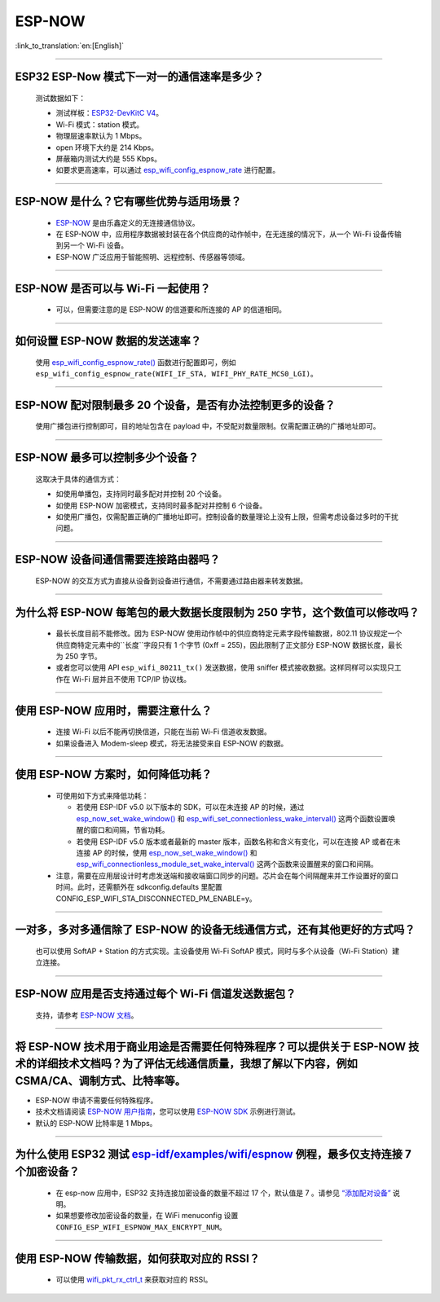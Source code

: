 ESP-NOW
=======

:link_to_translation:`en:[English]`

.. raw:: html

   <style>
   body {counter-reset: h2}
     h2 {counter-reset: h3}
     h2:before {counter-increment: h2; content: counter(h2) ". "}
     h3:before {counter-increment: h3; content: counter(h2) "." counter(h3) ". "}
     h2.nocount:before, h3.nocount:before, { content: ""; counter-increment: none }
   </style>

----------

ESP32 ESP-Now 模式下一对一的通信速率是多少？
---------------------------------------------

  测试数据如下：

  - 测试样板：`ESP32-DevKitC V4 <https://docs.espressif.com/projects/esp-idf/zh_CN/latest/esp32/hw-reference/esp32/get-started-devkitc.html>`__。
  - Wi-Fi 模式：station 模式。
  - 物理层速率默认为 1 Mbps。
  - open 环境下大约是 214 Kbps。
  - 屏蔽箱内测试大约是 555 Kbps。
  - 如要求更高速率，可以通过 `esp_wifi_config_espnow_rate <https://docs.espressif.com/projects/esp-idf/zh_CN/v4.4.2/esp32/api-reference/network/esp_now.html#_CPPv427esp_wifi_config_espnow_rate16wifi_interface_t15wifi_phy_rate_t>`_ 进行配置。

--------------

ESP-NOW 是什么？它有哪些优势与适用场景？
-----------------------------------------------------------

  - `ESP-NOW <https://docs.espressif.com/projects/esp-idf/zh_CN/latest/esp32/api-reference/network/esp_now.html>`_ 是由乐鑫定义的无连接通信协议。
  - 在 ESP-NOW 中，应用程序数据被封装在各个供应商的动作帧中，在无连接的情况下，从一个 Wi-Fi 设备传输到另一个 Wi-Fi 设备。
  - ESP-NOW 广泛应用于智能照明、远程控制、传感器等领域。

--------------

ESP-NOW 是否可以与 Wi-Fi 一起使用？
----------------------------------------------------------------------------------------------------------------------------------------------------

  - 可以，但需要注意的是 ESP-NOW 的信道要和所连接的 AP 的信道相同。

--------------------

如何设置 ESP-NOW 数据的发送速率？
------------------------------------------------------------------------------

  使用 `esp_wifi_config_espnow_rate() <https://docs.espressif.com/projects/esp-idf/en/latest/esp32/api-reference/network/esp_now.html#_CPPv427esp_wifi_config_espnow_rate16wifi_interface_t15wifi_phy_rate_t>`_ 函数进行配置即可，例如 ``esp_wifi_config_espnow_rate(WIFI_IF_STA, WIFI_PHY_RATE_MCS0_LGI)``。

-----------------

ESP-NOW 配对限制最多 20 个设备，是否有办法控制更多的设备？
------------------------------------------------------------------------------------------

  使用广播包进行控制即可，目的地址包含在 payload 中，不受配对数量限制。仅需配置正确的广播地址即可。

-----------------

ESP-NOW 最多可以控制多少个设备？
------------------------------------------------------------------------------------------

  这取决于具体的通信方式：

  - 如使用单播包，支持同时最多配对并控制 20 个设备。
  - 如使用 ESP-NOW 加密模式，支持同时最多配对并控制 6 个设备。
  - 如使用广播包，仅需配置正确的广播地址即可。控制设备的数量理论上没有上限，但需考虑设备过多时的干扰问题。

-----------------

ESP-NOW 设备间通信需要连接路由器吗？
------------------------------------------------------------------------------------------

  ESP-NOW 的交互方式为直接从设备到设备进行通信，不需要通过路由器来转发数据。

-----------------

为什么将 ESP-NOW 每笔包的最大数据长度限制为 250 字节，这个数值可以修改吗？
----------------------------------------------------------------------------------------------------------------------------------------------------------------------------------------------------------------------------------------

  - 最长长度目前不能修改。因为 ESP-NOW 使用动作帧中的供应商特定元素字段传输数据，802.11 协议规定一个供应商特定元素中的``长度``字段只有 1 个字节 (0xff = 255)，因此限制了正文部分 ESP-NOW 数据长度，最长为 250 字节。
  - 或者您可以使用 API ``esp_wifi_80211_tx()`` 发送数据，使用 sniffer 模式接收数据。这样同样可以实现只工作在 Wi-Fi 层并且不使用 TCP/IP 协议栈。

--------------

使用 ESP-NOW 应用时，需要注意什么？
---------------------------------------------------------------------------------------------------------

  - 连接 Wi-Fi 以后不能再切换信道，只能在当前 Wi-Fi 信道收发数据。
  - 如果设备进入 Modem-sleep 模式，将无法接受来自 ESP-NOW 的数据。

---------------

使用 ESP-NOW 方案时，如何降低功耗？
---------------------------------------------------------------------------------------------------------

  - 可使用如下方式来降低功耗：

    - 若使用 ESP-IDF v5.0 以下版本的 SDK，可以在未连接 AP 的时候，通过 `esp_now_set_wake_window() <https://docs.espressif.com/projects/esp-idf/en/release-v4.4/esp32/api-reference/network/esp_now.html#_CPPv423esp_now_set_wake_window8uint16_t>`__ 和 `esp_wifi_set_connectionless_wake_interval() <https://docs.espressif.com/projects/esp-idf/en/v4.4.4/esp32/api-reference/network/esp_wifi.html#_CPPv441esp_wifi_set_connectionless_wake_interval8uint16_t>`__ 这两个函数设置唤醒的窗口和间隔，节省功耗。

    -  若使用 ESP-IDF v5.0 版本或者最新的 master 版本，函数名称和含义有变化，可以在连接 AP 或者在未连接 AP 的时候，使用 `esp_now_set_wake_window() <https://docs.espressif.com/projects/esp-idf/en/release-v5.0/esp32/api-reference/network/esp_now.html#_CPPv423esp_now_set_wake_window8uint16_t>`__ 和 `esp_wifi_connectionless_module_set_wake_interval() <https://docs.espressif.com/projects/esp-idf/en/latest/esp32/api-reference/network/esp_wifi.html#_CPPv448esp_wifi_connectionless_module_set_wake_interval8uint16_t>`__ 这两个函数来设置醒来的窗口和间隔。

  - 注意，需要在应用层设计时考虑发送端和接收端窗口同步的问题。芯片会在每个间隔醒来并工作设置好的窗口时间。此时，还需额外在 sdkconfig.defaults 里配置 CONFIG_ESP_WIFI_STA_DISCONNECTED_PM_ENABLE=y。

-----------------

一对多，多对多通信除了 ESP-NOW 的设备无线通信方式，还有其他更好的方式吗？
---------------------------------------------------------------------------------------------------------------------------------------

  也可以使用 SoftAP + Station 的方式实现。主设备使用 Wi-Fi SoftAP 模式，同时与多个从设备（Wi-Fi Station）建立连接。

-----------------

ESP-NOW 应用是否支持通过每个 Wi-Fi 信道发送数据包？
---------------------------------------------------------------------------------------------------------------------------------------

  支持，请参考 `ESP-NOW 文档 <https://docs.espressif.com/projects/esp-idf/zh_CN/latest/esp32/api-reference/network/esp_now.html>`__。

-----------------

将 ESP-NOW 技术用于商业用途是否需要任何特殊程序？可以提供关于 ESP-NOW 技术的详细技术文档吗？为了评估无线通信质量，我想了解以下内容，例如 CSMA/CA、调制方式、比特率等。
--------------------------------------------------------------------------------------------------------------------------------------------------------------------------------------------

- ESP-NOW 申请不需要任何特殊程序。
- 技术文档请阅读 `ESP-NOW 用户指南 <https://www.espressif.com/sites/default/files/documentation/esp-now_user_guide_cn.pdf>`__，您可以使用 `ESP-NOW SDK <https://github.com/espressif/esp-now>`__ 示例进行测试。
- 默认的 ESP-NOW 比特率是 1 Mbps。

-----------------

为什么使用 ESP32 测试 `esp-idf/examples/wifi/espnow <https://github.com/espressif/esp-idf/tree/release/v5.0/examples/wifi/espnow>`_ 例程，最多仅支持连接 7 个加密设备？
---------------------------------------------------------------------------------------------------------------------------------------------------------------------------------------------------------------------------------------------------------------------------------------------------------------------------------------------

  - 在 esp-now 应用中，ESP32 支持连接加密设备的数量不超过 17 个，默认值是 7 。请参见 `“添加配对设备” <https://docs.espressif.com/projects/esp-idf/zh_CN/release-v5.0/esp32/api-reference/network/esp_now.html#id5>`_ 说明。
  - 如果想要修改加密设备的数量，在 WiFi menuconfig 设置 ``CONFIG_ESP_WIFI_ESPNOW_MAX_ENCRYPT_NUM``。

-----------

使用 ESP-NOW 传输数据，如何获取对应的 RSSI？
---------------------------------------------------------------------------------------------------------------------------

  - 可以使用 `wifi_pkt_rx_ctrl_t <https://docs.espressif.com/projects/esp-idf/zh_CN/v5.0.3/esp32/api-reference/network/esp_wifi.html#_CPPv418wifi_pkt_rx_ctrl_t>`__ 来获取对应的 RSSI。
